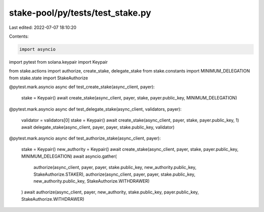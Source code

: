 stake-pool/py/tests/test_stake.py
=================================

Last edited: 2022-07-07 18:10:20

Contents:

.. code-block:: py

    import asyncio
import pytest
from solana.keypair import Keypair

from stake.actions import authorize, create_stake, delegate_stake
from stake.constants import MINIMUM_DELEGATION
from stake.state import StakeAuthorize


@pytest.mark.asyncio
async def test_create_stake(async_client, payer):
    stake = Keypair()
    await create_stake(async_client, payer, stake, payer.public_key, MINIMUM_DELEGATION)


@pytest.mark.asyncio
async def test_delegate_stake(async_client, validators, payer):
    validator = validators[0]
    stake = Keypair()
    await create_stake(async_client, payer, stake, payer.public_key, 1)
    await delegate_stake(async_client, payer, payer, stake.public_key, validator)


@pytest.mark.asyncio
async def test_authorize_stake(async_client, payer):
    stake = Keypair()
    new_authority = Keypair()
    await create_stake(async_client, payer, stake, payer.public_key, MINIMUM_DELEGATION)
    await asyncio.gather(
        authorize(async_client, payer, payer, stake.public_key, new_authority.public_key, StakeAuthorize.STAKER),
        authorize(async_client, payer, payer, stake.public_key, new_authority.public_key, StakeAuthorize.WITHDRAWER)
    )
    await authorize(async_client, payer, new_authority, stake.public_key, payer.public_key, StakeAuthorize.WITHDRAWER)


